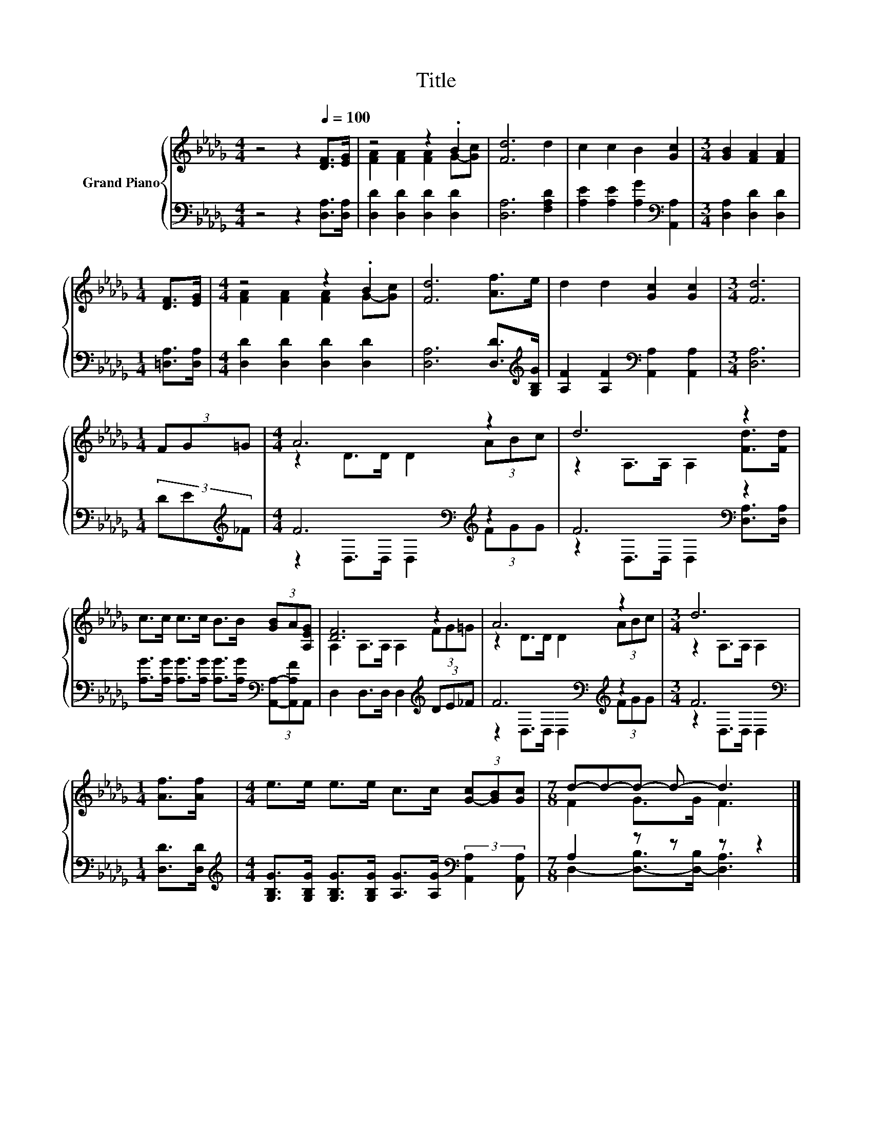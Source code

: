 X:1
T:Title
%%score { ( 1 3 ) | ( 2 4 ) }
L:1/8
M:4/4
K:Db
V:1 treble nm="Grand Piano"
V:3 treble 
V:2 bass 
V:4 bass 
V:1
 z4 z2[Q:1/4=100] [DF]>[EG] | z4 z2 .B2 | [Fd]6 d2 | c2 c2 B2 [Gc]2 |[M:3/4] [GB]2 [FA]2 [FA]2 | %5
[M:1/4] [DF]>[EG] |[M:4/4] z4 z2 .B2 | [Fd]6 [Af]>e | d2 d2 [Gc]2 [Gc]2 |[M:3/4] [Fd]6 | %10
[M:1/4] (3FG=G |[M:4/4] A6 z2 | d6 z2 | c>c c>c B>B (3[GB]A[A,EG] | [DF]6 z2 | A6 z2 |[M:3/4] d6 | %17
[M:1/4] [Af]>[Af] |[M:4/4] e>e e>e c>c (3[G-c][GB][Gc] |[M:7/8] d-d-d- d- d3 |] %20
V:2
 z4 z2 [D,A,]>[D,A,] | [D,D]2 [D,D]2 [D,D]2 [D,D]2 | [D,A,]6 [F,A,D]2 | %3
 [A,E]2 [A,E]2 [A,G]2[K:bass] [A,,A,]2 |[M:3/4] [D,A,]2 [D,D]2 [D,D]2 |[M:1/4] [=D,A,]>[D,A,] | %6
[M:4/4] [D,D]2 [D,D]2 [D,D]2 [D,D]2 | [D,A,]6 [D,D]>[K:treble][G,B,G] | %8
 [A,F]2 [A,F]2[K:bass] [A,,A,]2 [A,,A,]2 |[M:3/4] [D,A,]6 |[M:1/4] (3DE[K:treble]_F | %11
[M:4/4] F6[K:bass][K:treble] z2 | F6[K:bass] z2 | %13
 [A,G]>[A,G] [A,G]>[A,G] [A,G]>[A,G][K:bass] (3[A,,A,]-[A,,A,F]A,, | %14
 D,2 D,>D, D,2[K:treble] (3DE_F | F6[K:bass][K:treble] z2 |[M:3/4] F6[K:bass] | %17
[M:1/4] [D,D]>[D,D] | %18
[M:4/4][K:treble] [G,B,G]>[G,B,G] [G,B,G]>[G,B,G] [A,G]>[A,G][K:bass] (3:2:2[A,,A,]2 [A,,A,] | %19
[M:7/8] A,2 z z z z2 |] %20
V:3
 x8 | [FA]2 [FA]2 [FA]2 G-[Gc] | x8 | x8 |[M:3/4] x6 |[M:1/4] x2 | %6
[M:4/4] [FA]2 [FA]2 [FA]2 G-[Gc] | x8 | x8 |[M:3/4] x6 |[M:1/4] x2 |[M:4/4] z2 D>D D2 (3ABc | %12
 z2 A,>A, A,2 [Fd]>[Fd] | x8 | A,2 A,>A, A,2 (3FG=G | z2 D>D D2 (3ABc |[M:3/4] z2 A,>A, A,2 | %17
[M:1/4] x2 |[M:4/4] x8 |[M:7/8] F2 G>G F3 |] %20
V:4
 x8 | x8 | x8 | x6[K:bass] x2 |[M:3/4] x6 |[M:1/4] x2 |[M:4/4] x8 | x15/2[K:treble] x/ | %8
 x4[K:bass] x4 |[M:3/4] x6 |[M:1/4] x4/3[K:treble] x2/3 | %11
[M:4/4] z2[K:bass] D,>D, D,2[K:treble] (3FGG | z2[K:bass] D,>D, D,2 [D,A,]>[D,A,] | x6[K:bass] x2 | %14
 x6[K:treble] x2 | z2[K:bass] D,>D, D,2[K:treble] (3FGG |[M:3/4] z2[K:bass] D,>D, D,2 |[M:1/4] x2 | %18
[M:4/4][K:treble] x6[K:bass] x2 |[M:7/8] D,2- [D,-B,]>[D,-B,] [D,A,]3 |] %20


